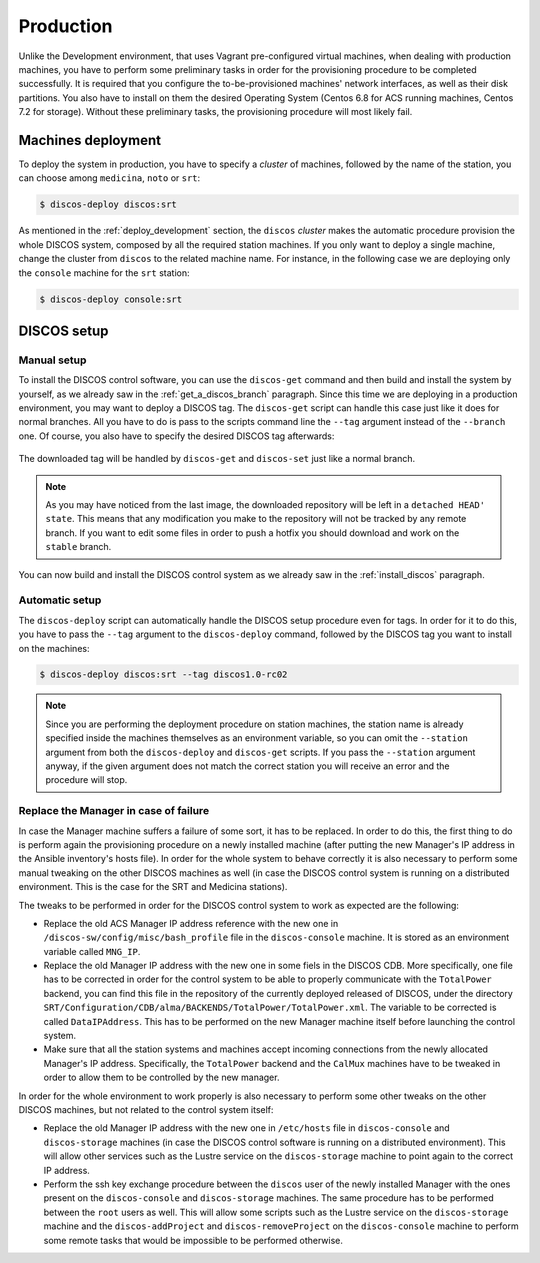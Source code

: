 .. _deploy_production:

**********
Production
**********

Unlike the Development environment, that uses Vagrant pre-configured virtual
machines, when dealing with production machines, you have to perform some
preliminary tasks in order for the provisioning procedure to be completed
successfully. It is required that you configure the to-be-provisioned
machines' network interfaces, as well as their disk partitions. You also have
to install on them the desired Operating System (Centos 6.8 for ACS running
machines, Centos 7.2 for storage). Without these preliminary tasks, the
provisioning procedure will most likely fail.

Machines deployment
===================
To deploy the system in production, you have to specify a *cluster* of machines,
followed by the name of the station, you can choose among ``medicina``,
``noto`` or ``srt``:

.. code-block:: shell

  $ discos-deploy discos:srt

As mentioned in the :ref:`deploy_development` section, the ``discos`` *cluster*
makes the automatic procedure provision the whole DISCOS system, composed by
all the required station machines. If you only want to deploy a single machine,
change the cluster from ``discos`` to the related machine name. For instance,
in the following case we are deploying only the ``console`` machine for the
``srt`` station:

.. code-block:: shell

  $ discos-deploy console:srt


DISCOS setup
============

Manual setup
------------
To install the DISCOS control software, you can use the ``discos-get`` command
and then build and install the system by yourself, as we already saw in the
:ref:`get_a_discos_branch` paragraph. Since this time we are deploying in a
production environment, you may want to deploy a DISCOS tag. The ``discos-get``
script can handle this case just like it does for normal branches. All you have
to do is pass to the scripts command line the ``--tag`` argument instead of the
``--branch`` one. Of course, you also have to specify the desired DISCOS tag
afterwards:

.. figure:: images/discos1rc2.png
   :figwidth: 100%
   :align: center

The downloaded tag will be handled by ``discos-get`` and ``discos-set`` just
like a normal branch.

.. note:: As you may have noticed from the last image, the downloaded
   repository will be left in a ``detached HEAD' state``. This means that any
   modification you make to the repository will not be tracked by any remote
   branch. If you want to edit some files in order to push a hotfix you should
   download and work on the ``stable`` branch.

You can now build and install the DISCOS control system as we already saw in
the :ref:`install_discos` paragraph.

Automatic setup
---------------
The ``discos-deploy`` script can automatically handle the DISCOS setup
procedure even for tags. In order for it to do this, you have to pass the
``--tag`` argument to the ``discos-deploy`` command, followed by the DISCOS
tag you want to install on the machines:

.. code-block:: shell

   $ discos-deploy discos:srt --tag discos1.0-rc02


.. note:: Since you are performing the deployment procedure on station
   machines, the station name is already specified inside the machines
   themselves as an environment variable, so you can omit the ``--station``
   argument from both the ``discos-deploy`` and ``discos-get`` scripts. If you
   pass the ``--station`` argument anyway, if the given argument does not match
   the correct station you will receive an error and the procedure will stop.

Replace the Manager in case of failure
--------------------------------------
In case the Manager machine suffers a failure of some sort, it has to be
replaced. In order to do this, the first thing to do is perform again the
provisioning procedure on a newly installed machine (after putting the new
Manager's IP address in the Ansible inventory's hosts file). In order for
the whole system to behave correctly it is also necessary to perform some
manual tweaking on the other DISCOS machines as well (in case the DISCOS
control system is running on a distributed environment. This is the case
for the SRT and Medicina stations).

The tweaks to be performed in order for the DISCOS control system to work as
expected are the following:

- Replace the old ACS Manager IP address reference with the new one in
  ``/discos-sw/config/misc/bash_profile`` file in the ``discos-console``
  machine. It is stored as an environment variable called ``MNG_IP``.
- Replace the old Manager IP address with the new one in some fiels in the
  DISCOS CDB. More specifically, one file has to be corrected in order for the
  control system to be able to properly communicate with the ``TotalPower``
  backend, you can find this file in the repository of the currently deployed
  released of DISCOS, under the directory
  ``SRT/Configuration/CDB/alma/BACKENDS/TotalPower/TotalPower.xml``.
  The variable to be corrected is called ``DataIPAddress``. This has to be
  performed on the new Manager machine itself before launching the control
  system.
- Make sure that all the station systems and machines accept incoming
  connections from the newly allocated Manager's IP address. Specifically, the
  ``TotalPower`` backend and the ``CalMux`` machines have to be tweaked in
  order to allow them to be controlled by the new manager.

In order for the whole environment to work properly is also necessary to
perform some other tweaks on the other DISCOS machines, but not related to
the control system itself:

- Replace the old Manager IP address with the new one in ``/etc/hosts`` file in
  ``discos-console`` and ``discos-storage`` machines (in case the DISCOS
  control software is running on a distributed environment). This will allow
  other services such as the Lustre service on the ``discos-storage`` machine
  to point again to the correct IP address.
- Perform the ssh key exchange procedure between the ``discos`` user of the
  newly installed Manager with the ones present on the ``discos-console`` and
  ``discos-storage`` machines. The same procedure has to be performed between
  the ``root`` users as well. This will allow some scripts such as the Lustre
  service on the ``discos-storage`` machine and the ``discos-addProject`` and
  ``discos-removeProject`` on the ``discos-console`` machine to perform some
  remote tasks that would be impossible to be performed otherwise.
